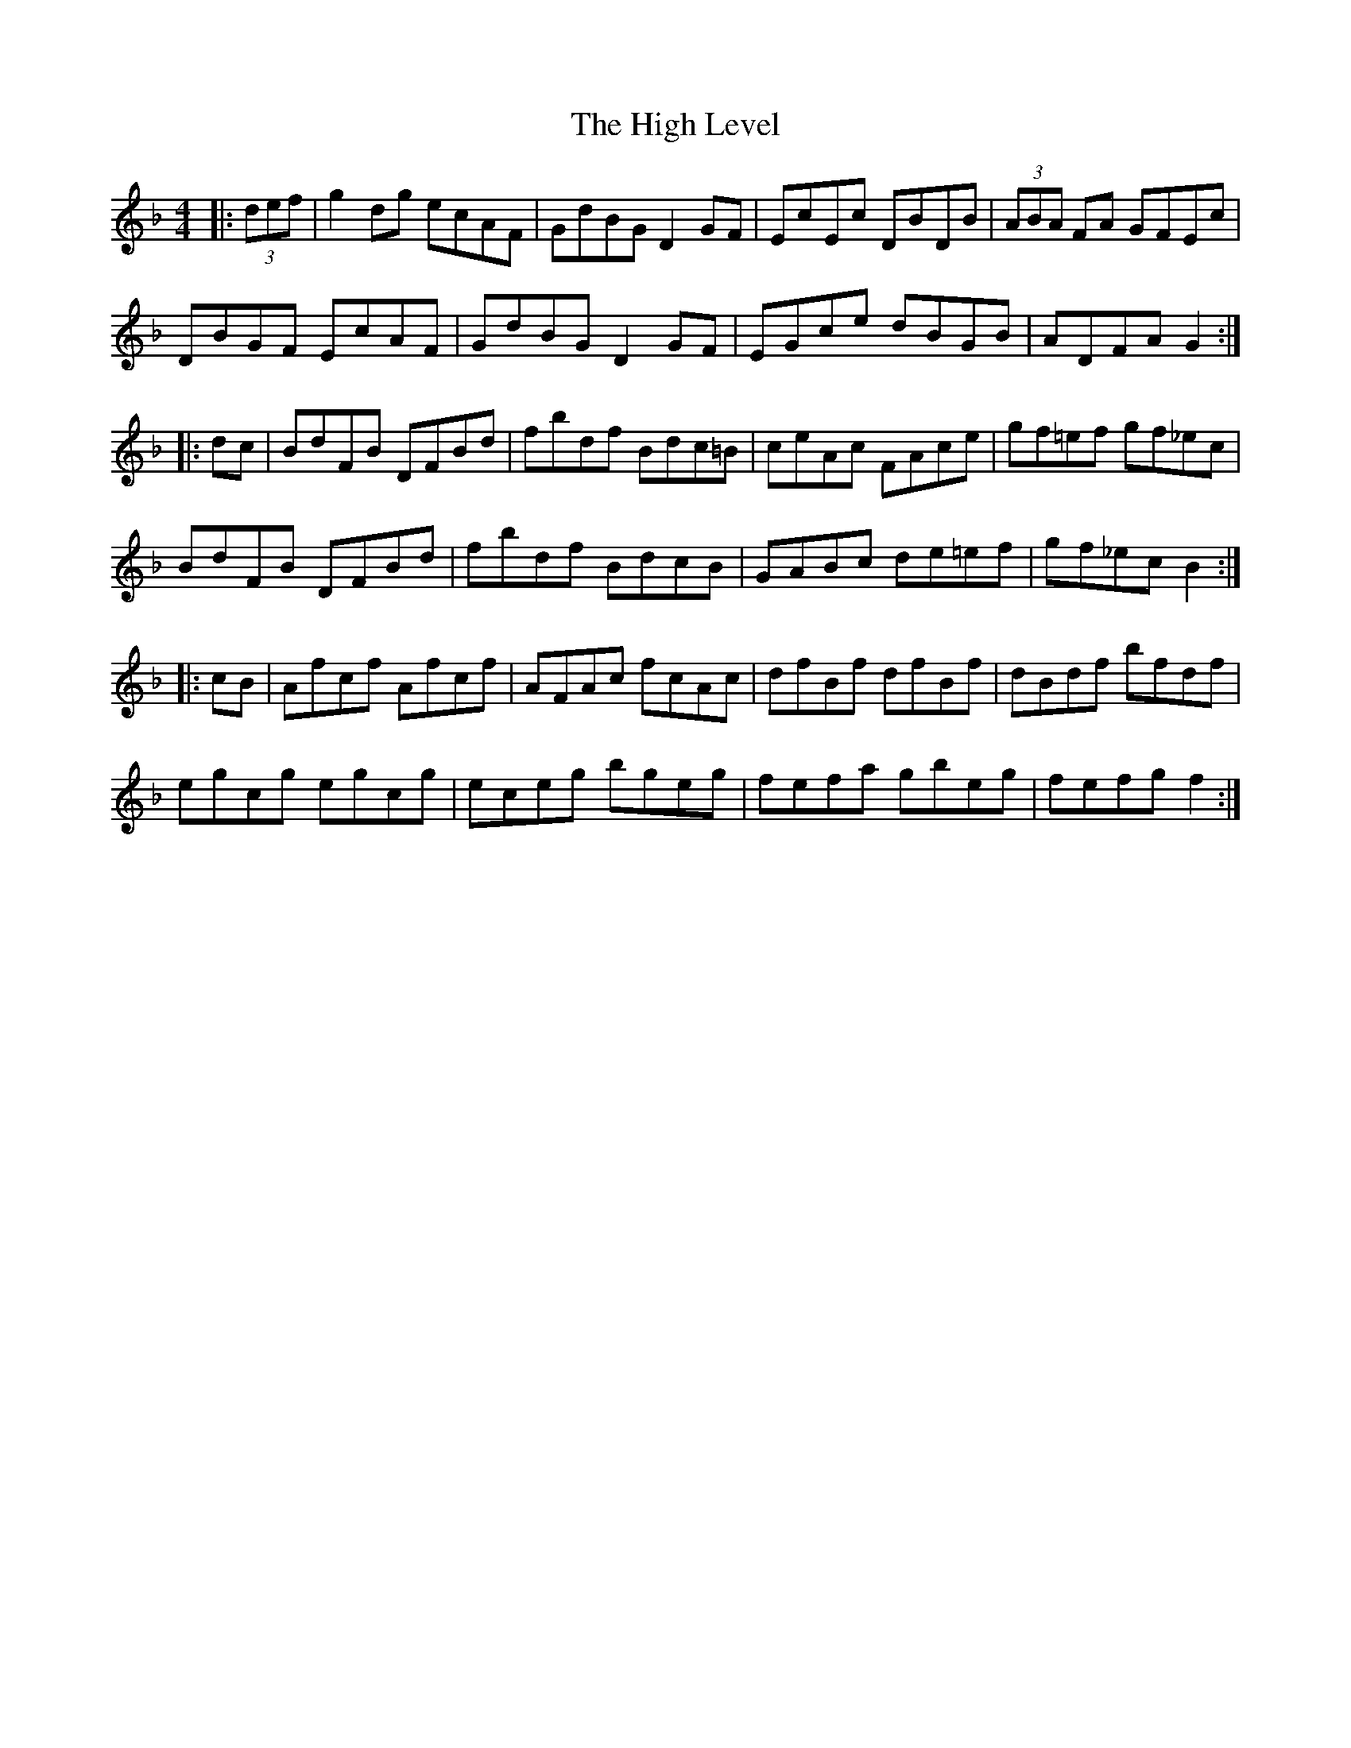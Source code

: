 X: 17365
T: High Level, The
R: hornpipe
M: 4/4
K: Fmajor
|:(3def|g2dg ecAF|GdBG D2GF|EcEc DBDB|(3ABA FA GFEc|
DBGF EcAF|GdBG D2GF|EGce dBGB|ADFA G2:|
|:dc|BdFB DFBd|fbdf Bdc=B|ceAc FAce|gf=ef gf_ec|
BdFB DFBd|fbdf BdcB|GABc de=ef|gf_ec B2:|
|:cB|Afcf Afcf|AFAc fcAc|dfBf dfBf|dBdf bfdf|
egcg egcg|eceg bgeg|fefa gbeg|fefg f2:|

